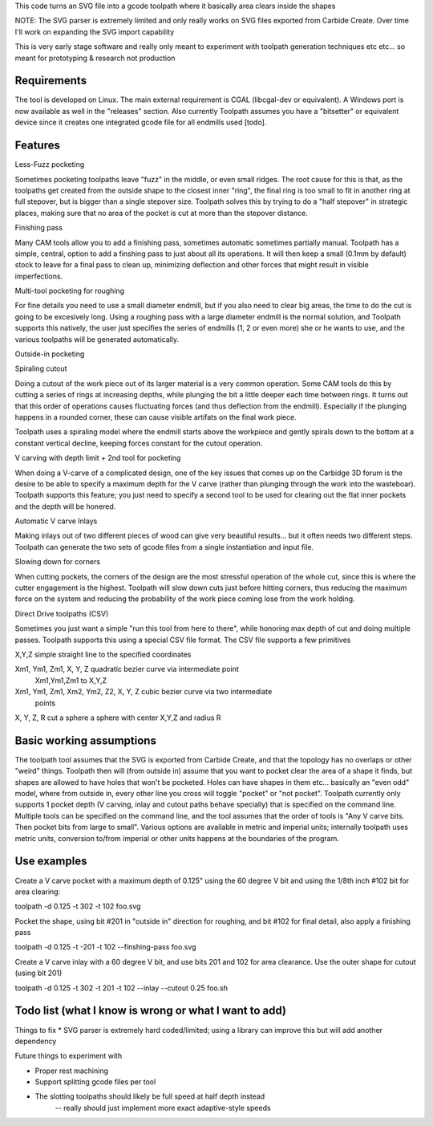 This code turns an SVG file into a gcode toolpath where it basically area
clears inside the shapes

NOTE: The SVG parser is extremely limited and only really works on SVG files
exported from Carbide Create. Over time I'll work on expanding the SVG
import capability

This is very early stage software and really only meant to experiment with
toolpath generation techniques etc etc... so meant for prototyping &
research not production


Requirements
------------
The tool is developed on Linux. The main external requirement is CGAL
(libcgal-dev or equivalent). A Windows port is now available as well in the
"releases" section.
Also currently Toolpath assumes you have a "bitsetter" or equivalent device
since it creates one integrated gcode file for all endmills used [todo]. 



Features
--------

Less-Fuzz pocketing

Sometimes pocketing toolpaths leave "fuzz" in the middle, or even small
ridges. The root cause for this is that, as the toolpaths get created from
the outside shape to the closest inner "ring", the final ring is too small
to fit in another ring at full stepover, but is bigger than a single
stepover size.
Toolpath solves this by trying to do a "half stepover" in strategic places,
making sure that no area of the pocket is cut at more than the stepover
distance.


Finishing pass

Many CAM tools allow you to add a finishing pass, sometimes automatic
sometimes partially manual.  Toolpath has a simple, central, option to add a
finshing pass to just about all its operations.  It will then keep a small
(0.1mm by default) stock to leave for a final pass to clean up, minimizing
deflection and other forces that might result in visible imperfections.


Multi-tool pocketing for roughing

For fine details you need to use a small diameter endmill, but if you also
need to clear big areas, the time to do the cut is going to be excesively
long. Using a roughing pass with a large diameter endmill is the normal
solution, and Toolpath supports this natively, the user just specifies
the series of endmills (1, 2 or even more) she or he wants to use, and the
various toolpaths will be generated automatically.


Outside-in pocketing


Spiraling cutout

Doing a cutout of the work piece out of its larger material is a very common
operation. Some CAM tools do this by cutting a series of rings at increasing
depths, while plunging the bit a little deeper each time between rings.
It turns out that this order of operations causes fluctuating forces (and
thus deflection from the endmill). Especially if the plunging happens in a
rounded corner, these can cause visible artifats on the final work piece.

Toolpath uses a spiraling model where the endmill starts above the workpiece
and gently spirals down to the bottom at a constant vertical decline,
keeping forces constant for the cutout operation.


V carving with depth limit + 2nd tool for pocketing

When doing a V-carve of a complicated design, one of the key issues that
comes up on the Carbidge 3D forum is the desire to be able to specify a
maximum depth for the V carve (rather than plunging through the work into
the wasteboar). Toolpath supports this feature; you just need to specify
a second tool to be used for clearing out the flat inner pockets and the
depth will be honered. 


Automatic V carve Inlays

Making inlays out of two different pieces of wood can give very beautiful
results... but it often needs two different steps. Toolpath can generate
the two sets of gcode files from a single instantiation and input file.



Slowing down for corners

When cutting pockets, the corners of the design are the most stressful
operation of the whole cut, since this is where the cutter engagement is the
highest. Toolpath will slow down cuts just before hitting corners, thus
reducing the maximum force on the system and reducing the probability
of the work piece coming lose from the work holding.



Direct Drive toolpaths (CSV)

Sometimes you just want a simple "run this tool from here to there", while
honoring max depth of cut and doing multiple passes. Toolpath supports this
using a special CSV file format.
The CSV file supports a few primitives

X,Y,Z				simple straight line to the specified coordinates
	
Xm1, Ym1, Zm1, X, Y, Z    	quadratic bezier curve via intermediate point
				Xm1,Ym1,Zm1 to X,Y,Z
Xm1, Ym1, Zm1, Xm2, Ym2, Z2, X, Y, Z    	cubic bezier curve via two intermediate
						points			

X, Y, Z, R			cut a sphere a sphere with center X,Y,Z and radius R
			





Basic working assumptions
-------------------------
The toolpath tool assumes that the SVG is exported from Carbide Create, and
that the topology has no overlaps or other "weird" things.
Toolpath then will (from outside in) assume that you want to pocket clear
the area of a shape it finds, but shapes are allowed to have holes that
won't be pocketed. Holes can have shapes in them etc... basically an "even
odd" model, where from outside in, every other line you cross will toggle
"pocket" or "not pocket".
Toolpath currently only supports 1 pocket depth (V carving, inlay and cutout paths
behave specially) that is specified on the command line.
Multiple tools can be specified on the command line, and the tool assumes
that the order of tools is "Any V carve bits. Then pocket bits from large to
small". Various options are available in metric and imperial units;
internally toolpath uses metric units, conversion to/from imperial or other
units happens at the boundaries of the program.


Use examples
------------

Create a V carve pocket with a maximum depth of 0.125" using the 60 degree V
bit and using the 1/8th inch #102 bit for area clearing:

toolpath -d 0.125 -t 302 -t 102 foo.svg


Pocket the shape, using bit #201 in "outside in" direction for roughing, and
bit #102 for final detail, also apply a finishing pass

toolpath -d 0.125 -t -201 -t 102 --finshing-pass  foo.svg


Create a V carve inlay with a 60 degree V bit, and use bits 201 and 102 for
area clearance. Use the outer shape for cutout (using bit 201)

toolpath -d 0.125 -t 302 -t 201 -t 102 --inlay --cutout 0.25  foo.sh

 



Todo list (what I know is wrong or what I want to add)
------------------------------------------------------

Things to fix
* SVG parser is extremely hard coded/limited; using a library can improve this but will add another dependency


Future things to experiment with

* Proper rest machining

* Support splitting gcode files per tool

* The slotting toolpaths should likely be full speed at half depth instead
	-- really should just implement more exact adaptive-style speeds




